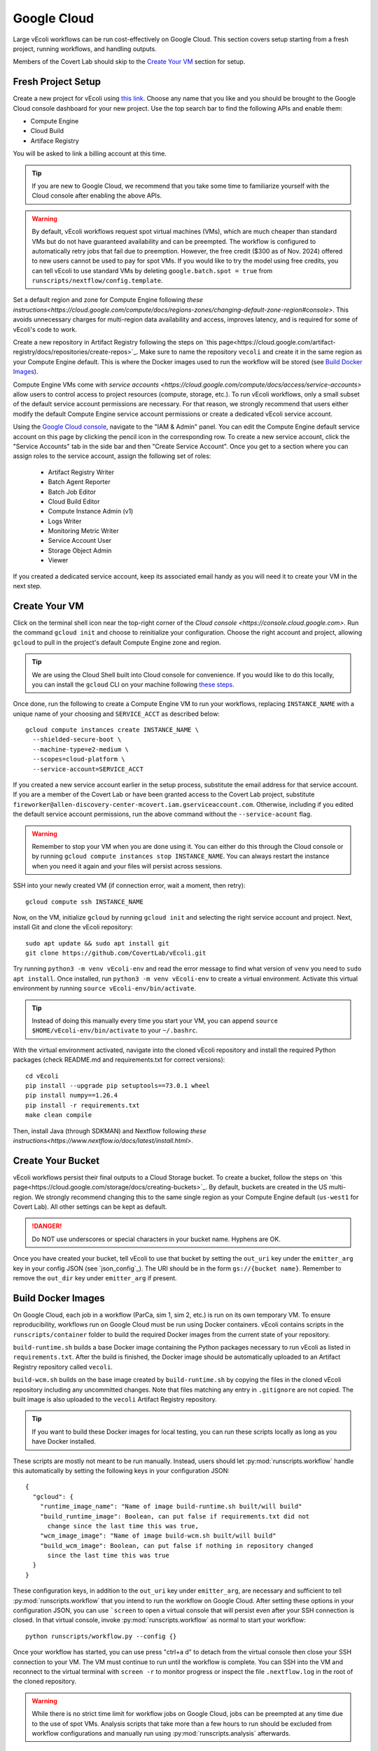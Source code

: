 ============
Google Cloud
============

Large vEcoli workflows can be run cost-effectively on Google Cloud. This section
covers setup starting from a fresh project, running workflows, and handling outputs.

Members of the Covert Lab should skip to the `Create Your VM`_ section for setup.

-------------------
Fresh Project Setup
-------------------

Create a new project for vEcoli using `this link <https://console.cloud.google.com/projectcreate>`_.
Choose any name that you like and you should be brought to the Google Cloud
console dashboard for your new project. Use the top search bar to find
the following APIs and enable them:

- Compute Engine
- Cloud Build
- Artiface Registry

You will be asked to link a billing account at this time.

.. tip:: 
  If you are new to Google Cloud, we recommend that you take some time to
  familiarize yourself with the Cloud console after enabling the above APIs.

.. warning:: 
  By default, vEcoli workflows request spot virtual machines (VMs), which are much cheaper
  than standard VMs but do not have guaranteed availability and can be preempted.
  The workflow is configured to automatically retry jobs that fail due to preemption.
  However, the free credit ($300 as of Nov. 2024) offered to new users cannot be used to pay
  for spot VMs. If you would like to try the model using free credits, you can
  tell vEcoli to use standard VMs by deleting ``google.batch.spot = true`` from
  ``runscripts/nextflow/config.template``.

Set a default region and zone for Compute Engine following
`these instructions<https://cloud.google.com/compute/docs/regions-zones/changing-default-zone-region#console>`.
This avoids unnecessary charges for multi-region data availability and access,
improves latency, and is required for some of vEcoli's code to work.

Create a new repository in Artifact Registry following the steps
on `this page<https://cloud.google.com/artifact-registry/docs/repositories/create-repos>`_.
Make sure to name the repository ``vecoli`` and create it in the same
region as your Compute Engine default. This is where the Docker images
used to run the workflow will be stored (see `Build Docker Images`_).

Compute Engine VMs come with `service accounts <https://cloud.google.com/compute/docs/access/service-accounts>`
allow users to control access to project resources (compute, storage, etc.).
To run vEcoli workflows, only a small subset of the default
service account permissions are necessary. For that reason, we strongly
recommend that users either modify the default Compute Engine service
account permissions or create a dedicated vEcoli service account.

Using the `Google Cloud console <https://console.cloud.google.com>`_,
navigate to the "IAM & Admin" panel. You can edit the Compute Engine default
service account on this page by clicking the pencil icon in the corresponding row.
To create a new service account, click the "Service Accounts" tab in the side bar
and then "Create Service Account". Once you get to a section where you
can assign roles to the service account, assign the following set of roles:

  - Artifact Registry Writer
  - Batch Agent Reporter
  - Batch Job Editor
  - Cloud Build Editor
  - Compute Instance Admin (v1)
  - Logs Writer
  - Monitoring Metric Writer
  - Service Account User
  - Storage Object Admin
  - Viewer

If you created a dedicated service account, keep its associated email handy
as you will need it to create your VM in the next step.

--------------
Create Your VM
--------------

Click on the terminal shell icon near the top-right corner of the
`Cloud console <https://console.cloud.google.com>`. Run the command
``gcloud init`` and choose to reinitialize your configuration. Choose
the right account and project, allowing ``gcloud`` to pull in the
project's default Compute Engine zone and region.

.. tip:: 
  We are using the Cloud Shell built into Cloud console for convenience.
  If you would like to do this locally, you can install the ``gcloud``
  CLI on your machine following `these steps <https://cloud.google.com/sdk/docs/install>`_.

Once done, run the following to create a Compute Engine VM to run your workflows,
replacing ``INSTANCE_NAME`` with a unique name of your choosing and ``SERVICE_ACCT``
as described below::

  gcloud compute instances create INSTANCE_NAME \
    --shielded-secure-boot \
    --machine-type=e2-medium \
    --scopes=cloud-platform \
    --service-account=SERVICE_ACCT

If you created a new service account earlier in the setup process, substitute
the email address for that service account. If you are a member of the Covert Lab
or have been granted access to the Covert Lab project, substitute
``fireworker@allen-discovery-center-mcovert.iam.gserviceaccount.com``. Otherwise,
including if you edited the default service account permissions, run
the above command without the ``--service-acount`` flag.

.. warning:: 
  Remember to stop your VM when you are done using it. You can either do this
  through the Cloud console or by running ``gcloud compute instances stop INSTANCE_NAME``.
  You can always restart the instance when you need it again and your files will
  persist across sessions.

SSH into your newly created VM (if connection error, wait a moment, then retry)::

  gcloud compute ssh INSTANCE_NAME

Now, on the VM, initialize ``gcloud`` by running ``gcloud init`` and selecting the
right service account and project. Next, install Git and clone the vEcoli repository::

  sudo apt update && sudo apt install git
  git clone https://github.com/CovertLab/vEcoli.git

Try running ``python3 -m venv vEcoli-env`` and read the error message to find
what version of ``venv`` you need to ``sudo apt install``. Once installed,
run ``python3 -m venv vEcoli-env`` to create a virtual environment. Activate
this virtual environment by running ``source vEcoli-env/bin/activate``.

.. tip:: 
  Instead of doing this manually every time you start your VM, you can append
  ``source $HOME/vEcoli-env/bin/activate`` to your ``~/.bashrc``.

With the virtual environment activated, navigate into the cloned vEcoli
repository and install the required Python packages (check README.md and
requirements.txt for correct versions)::

  cd vEcoli
  pip install --upgrade pip setuptools==73.0.1 wheel
  pip install numpy==1.26.4
  pip install -r requirements.txt
  make clean compile

Then, install Java (through SDKMAN) and Nextflow following
`these instructions<https://www.nextflow.io/docs/latest/install.html>`.

------------------
Create Your Bucket
------------------

vEcoli workflows persist their final outputs to a Cloud Storage
bucket. To create a bucket, follow the steps on
`this page<https://cloud.google.com/storage/docs/creating-buckets>`_. By default,
buckets are created in the US multi-region. We strongly recommend changing this to
the same single region as your Compute Engine default (``us-west1`` for Covert Lab).
All other settings can be kept as default.

.. danger:: 
  Do NOT use underscores or special characters in your bucket name. Hyphens are OK.

Once you have created your bucket, tell vEcoli to use that bucket by setting the
``out_uri`` key under the ``emitter_arg`` key in your config JSON (see `json_config`_).
The URI should be in the form ``gs://{bucket name}``. Remember to remove the ``out_dir``
key under ``emitter_arg`` if present.

-------------------
Build Docker Images
-------------------

On Google Cloud, each job in a workflow (ParCa, sim 1, sim 2, etc.) is run
on its own temporary VM. To ensure reproducibility, workflows run on Google
Cloud must be run using Docker containers. vEcoli contains scripts in the
``runscripts/container`` folder to build the required Docker images from the
current state of your repository.

``build-runtime.sh`` builds a base Docker image containing the Python packages
necessary to run vEcoli as listed in ``requirements.txt``. After the build is
finished, the Docker image should be automatically uploaded to an Artifact Registry
repository called ``vecoli``.

``build-wcm.sh`` builds on the base image created by ``build-runtime.sh`` by copying
the files in the cloned vEcoli repository including any uncommitted changes. Note
that files matching any entry in ``.gitignore`` are not copied. The built image is
also uploaded to the ``vecoli`` Artifact Registry repository.

.. tip:: 
  If you want to build these Docker images for local testing, you can run
  these scripts locally as long as you have Docker installed.

These scripts are mostly not meant to be run manually. Instead, users should let
:py:mod:`runscripts.workflow` handle this automatically by setting the following
keys in your configuration JSON::

  {
    "gcloud": {
      "runtime_image_name": "Name of image build-runtime.sh built/will build"
      "build_runtime_image": Boolean, can put false if requirements.txt did not
        change since the last time this was true,
      "wcm_image_image": "Name of image build-wcm.sh built/will build"
      "build_wcm_image": Boolean, can put false if nothing in repository changed
        since the last time this was true
    }
  }

These configuration keys, in addition to the ``out_uri`` key under ``emitter_arg``,
are necessary and sufficient to tell :py:mod:`runscripts.workflow` that you intend to
run the workflow on Google Cloud. After setting these options in your configuration JSON,
you can use ```screen`` to open a virtual console that will persist even after your SSH
connection is closed. In that virtual console, invoke :py:mod:`runscripts.workflow`
as normal to start your workflow::
  
  python runscripts/workflow.py --config {}

Once your workflow has started, you can use press "ctrl+a d" to detach from the
virtual console then close your SSH connection to your VM. The VM must continue
to run until the workflow is complete. You can SSH into the VM and reconnect to
the virtual terminal with ``screen -r`` to monitor progress or inspect the file
``.nextflow.log`` in the root of the cloned repository.

.. warning::
  While there is no strict time limit for workflow jobs on Google Cloud, jobs
  can be preempted at any time due to the use of spot VMs. Analysis scripts that
  take more than a few hours to run should be excluded from workflow configurations
  and manually run using :py:mod:`runscripts.analysis` afterwards.

----------------
Handling Outputs
----------------

Once a workflow is complete, all of the outputs should be contained within the Cloud
Storage bucket at the URI in the ``out_uri`` key under ``emitter_arg`` in the
configuration JSON. We strongly discourage users from trying to download this data,
as that will incur significant egress charges. Instead, you should use your VM to run
analyses, avoiding these charges as long as your VM and bucket are in the same region.

Data stored in Cloud Storage is billed for the amount of data and how long it is stored
(prorated). Storing terabytes of simulation data on Cloud Storage can cost upwards of
$1,000/year, dwarfing the cost of the compute needed to generate that data. For that
reason, we recommend that you delete workflow output data from your bucket as soon as
you are done with your analyses. If necessary, it will likely be cheaper to re-run the
workflow to regenerate that data later than to keep it around.

---------------
Troubleshooting
---------------

Cloud Storage Permission Issue
==============================

If you are trying to launch a cloud workflow or access cloud
output (e.g. run an analysis script) from a local computer, you
may encounter an error like the following::

  HttpError: Anonymous caller does not have storage.objects.list access to the Google Cloud Storage bucket. Permission 'storage.objects.list' denied on resource (or it may not exist)., 401

We do not recommend using local computers to launch
cloud workflows because that would require the computer to be on and connected
to the internet for the entire duration of the workflow. We STRONGLY discourage
using a local computer to run analyses on workflow output saved in
Cloud Storage as that will incur hefty data egress charges.

Instead, users should stick to launching workflows and running analysis scripts
on Compute Engine VMs. Small VMs are fairly cheap to keep running for the duration
of a workflow, and larger VMs can be created to leverage DuckDB's multithreading
for fast reading of workflow outputs stored in Cloud Storage. Assuming the VMs are
in the same region as the Cloud Storage bucket being accessed, no egress charges
will be applied, resulting in much lower costs.

If you absolutely must interact with cloud resources from a local machine, the above
error may be resolved by running the following command to generate credentials that
will be automatically picked up by PyArrow::

  gcloud auth application-default login

